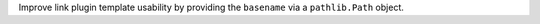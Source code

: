 Improve link plugin template usability by providing the ``basename`` via a
``pathlib.Path`` object.
